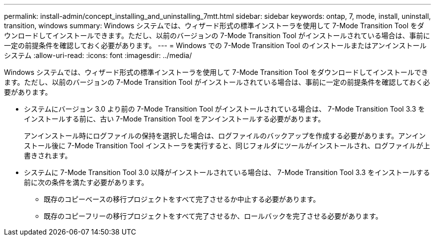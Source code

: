---
permalink: install-admin/concept_installing_and_uninstalling_7mtt.html 
sidebar: sidebar 
keywords: ontap, 7, mode, install, uninstall, transition, windows 
summary: Windows システムでは、ウィザード形式の標準インストーラを使用して 7-Mode Transition Tool をダウンロードしてインストールできます。ただし、以前のバージョンの 7-Mode Transition Tool がインストールされている場合は、事前に一定の前提条件を確認しておく必要があります。 
---
= Windows での 7-Mode Transition Tool のインストールまたはアンインストール システム
:allow-uri-read: 
:icons: font
:imagesdir: ../media/


[role="lead"]
Windows システムでは、ウィザード形式の標準インストーラを使用して 7-Mode Transition Tool をダウンロードしてインストールできます。ただし、以前のバージョンの 7-Mode Transition Tool がインストールされている場合は、事前に一定の前提条件を確認しておく必要があります。

* システムにバージョン 3.0 より前の 7-Mode Transition Tool がインストールされている場合は、 7-Mode Transition Tool 3.3 をインストールする前に、古い 7-Mode Transition Tool をアンインストールする必要があります。
+
アンインストール時にログファイルの保持を選択した場合は、ログファイルのバックアップを作成する必要があります。アンインストール後に 7-Mode Transition Tool インストーラを実行すると、同じフォルダにツールがインストールされ、ログファイルが上書きされます。

* システムに 7-Mode Transition Tool 3.0 以降がインストールされている場合は、 7-Mode Transition Tool 3.3 をインストールする前に次の条件を満たす必要があります。
+
** 既存のコピーベースの移行プロジェクトをすべて完了させるか中止する必要があります。
** 既存のコピーフリーの移行プロジェクトをすべて完了させるか、ロールバックを完了させる必要があります。



